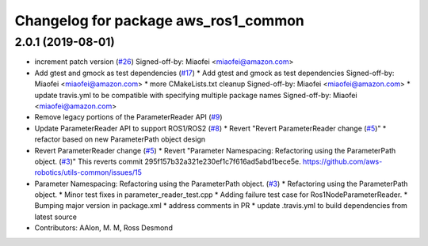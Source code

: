 ^^^^^^^^^^^^^^^^^^^^^^^^^^^^^^^^^^^^^
Changelog for package aws_ros1_common
^^^^^^^^^^^^^^^^^^^^^^^^^^^^^^^^^^^^^

2.0.1 (2019-08-01)
------------------
* increment patch version (`#26 <https://github.com/aws-robotics/utils-ros1/issues/26>`_)
  Signed-off-by: Miaofei <miaofei@amazon.com>
* Add gtest and gmock as test dependencies (`#17 <https://github.com/aws-robotics/utils-ros1/issues/17>`_)
  * Add gtest and gmock as test dependencies
  Signed-off-by: Miaofei <miaofei@amazon.com>
  * more CMakeLists.txt cleanup
  Signed-off-by: Miaofei <miaofei@amazon.com>
  * update travis.yml to be compatible with specifying multiple package names
  Signed-off-by: Miaofei <miaofei@amazon.com>
* Remove legacy portions of the ParameterReader API (`#9 <https://github.com/aws-robotics/utils-ros1/issues/9>`_)
* Update ParameterReader API to support ROS1/ROS2 (`#8 <https://github.com/aws-robotics/utils-ros1/issues/8>`_)
  * Revert "Revert ParameterReader change (`#5 <https://github.com/aws-robotics/utils-ros1/issues/5>`_)"
  * refactor based on new ParameterPath object design
* Revert ParameterReader change (`#5 <https://github.com/aws-robotics/utils-ros1/issues/5>`_)
  * Revert "Parameter Namespacing: Refactoring using the ParameterPath object. (`#3 <https://github.com/aws-robotics/utils-ros1/issues/3>`_)"
  This reverts commit 295f157b32a321e230ef1c7f616ad5abd1bece5e.
  https://github.com/aws-robotics/utils-common/issues/15
* Parameter Namespacing: Refactoring using the ParameterPath object. (`#3 <https://github.com/aws-robotics/utils-ros1/issues/3>`_)
  * Refactoring using the ParameterPath object.
  * Minor test fixes in parameter_reader_test.cpp
  * Adding failure test case for Ros1NodeParameterReader.
  * Bumping major version in package.xml
  * address comments in PR
  * update .travis.yml to build dependencies from latest source
* Contributors: AAlon, M. M, Ross Desmond
